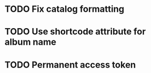 * TODO Fix catalog formatting
* TODO Use shortcode attribute for album name
* TODO Permanent access token
